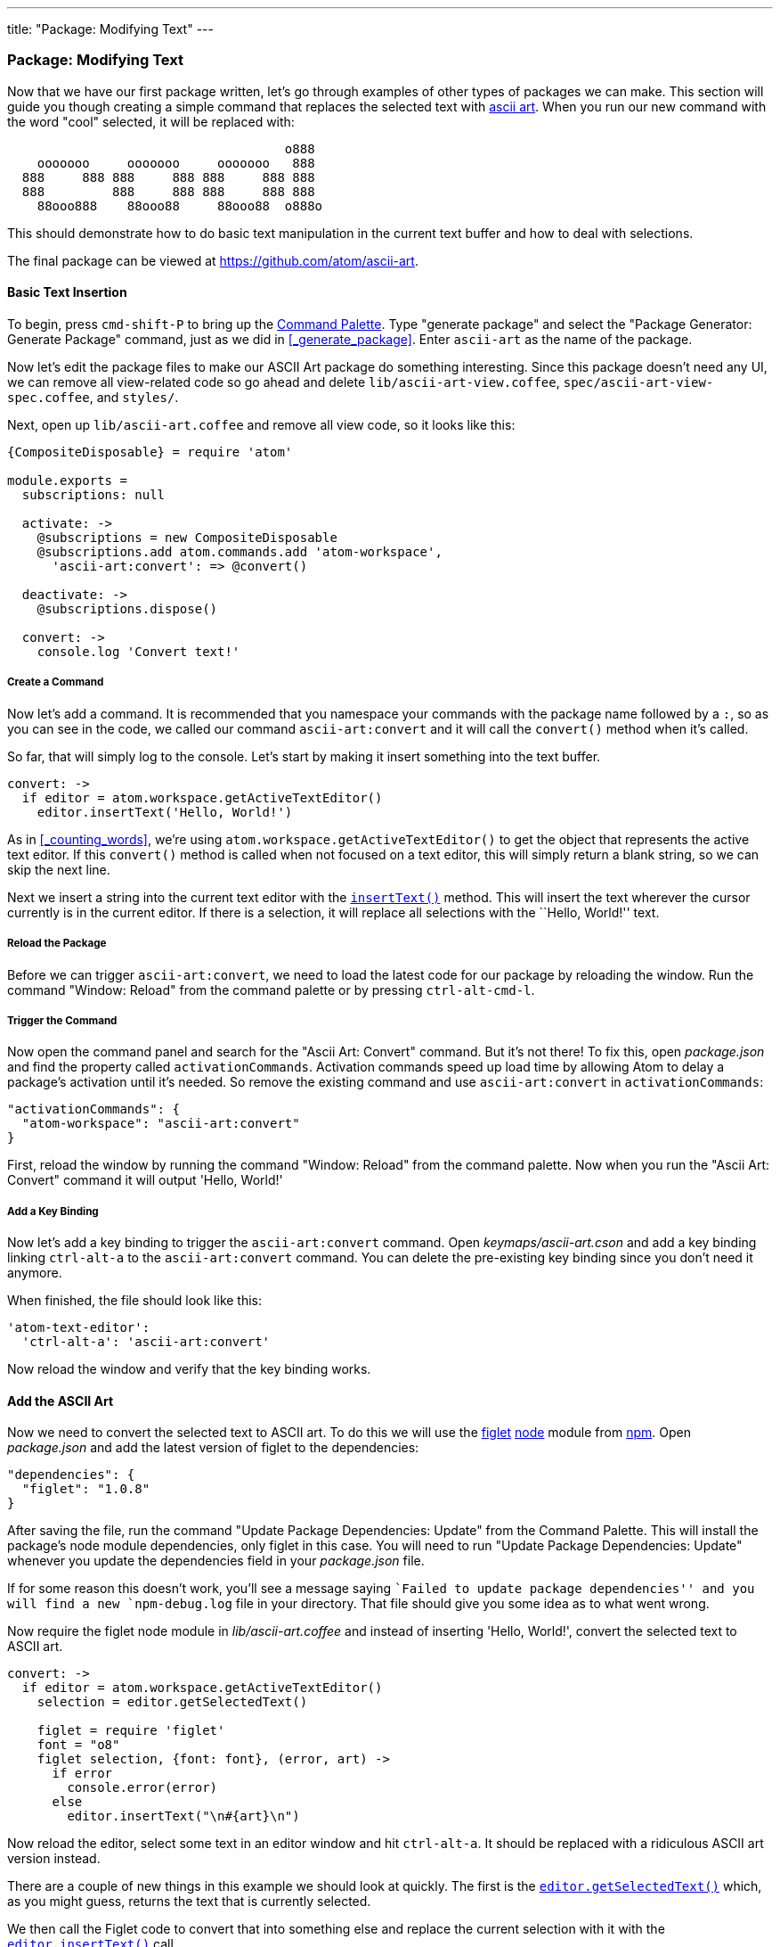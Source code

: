 ---
title: "Package: Modifying Text"
---
[[_package_modifying_text]]
=== Package: Modifying Text

Now that we have our first package written, let's go through examples of other types of packages we can make. This section will guide you though creating a simple command that replaces the selected text with https://en.wikipedia.org/wiki/ASCII_art[ascii art]. When you run our new command with the word "cool" selected, it will be replaced with:

```
                                     o888
    ooooooo     ooooooo     ooooooo   888
  888     888 888     888 888     888 888
  888         888     888 888     888 888
    88ooo888    88ooo88     88ooo88  o888o

```

This should demonstrate how to do basic text manipulation in the current text buffer and how to deal with selections.

The final package can be viewed at https://github.com/atom/ascii-art.

==== Basic Text Insertion

To begin, press `cmd-shift-P` to bring up the https://github.com/atom/command-palette[Command
Palette]. Type "generate package" and
select the "Package Generator: Generate Package" command, just as we did in <<_generate_package>>. Enter `ascii-art` as the name of the package.

Now let's edit the package files to make our ASCII Art package do something interesting. Since this package doesn't need any UI, we can remove all view-related code so go ahead and delete `lib/ascii-art-view.coffee`, `spec/ascii-art-view-spec.coffee`, and `styles/`.

Next, open up `lib/ascii-art.coffee` and remove all view code, so it looks like this:

```coffeescript
{CompositeDisposable} = require 'atom'

module.exports =
  subscriptions: null

  activate: ->
    @subscriptions = new CompositeDisposable
    @subscriptions.add atom.commands.add 'atom-workspace',
      'ascii-art:convert': => @convert()

  deactivate: ->
    @subscriptions.dispose()

  convert: ->
    console.log 'Convert text!'
```

===== Create a Command

Now let's add a command. It is recommended that you namespace your commands with the package name followed by a `:`, so as you can see in the code, we called our command `ascii-art:convert` and it will call the `convert()` method when it's called.

So far, that will simply log to the console. Let's start by making it insert something into the text buffer.

```coffeescript
convert: ->
  if editor = atom.workspace.getActiveTextEditor()
    editor.insertText('Hello, World!')
```

As in <<_counting_words>>, we're using `atom.workspace.getActiveTextEditor()` to get the object that represents the active text editor. If this `convert()` method is called when not focused on a text editor, this will simply return a blank string, so we can skip the next line.

Next we insert a string into the current text editor with the https://atom.io/docs/api/latest/TextEditor#instance-insertText[`insertText()`] method. This will insert the text wherever the cursor currently is in the current editor. If there is a selection, it will replace all selections with the ``Hello, World!'' text.

===== Reload the Package

Before we can trigger `ascii-art:convert`, we need to load the latest code for our package by reloading the window. Run the command "Window: Reload" from the command palette or by pressing `ctrl-alt-cmd-l`.

===== Trigger the Command

Now open the command panel and search for the "Ascii Art: Convert" command. But it's not there! To fix this, open _package.json_ and find the property called `activationCommands`. Activation commands speed up load time by allowing Atom to delay a package's activation until it's needed. So remove the existing command and use `ascii-art:convert` in `activationCommands`:

```json
"activationCommands": {
  "atom-workspace": "ascii-art:convert"
}
```

First, reload the window by running the command "Window: Reload" from the command palette. Now when you run the "Ascii Art: Convert" command it will output 'Hello, World!'

===== Add a Key Binding

Now let's add a key binding to trigger the `ascii-art:convert` command. Open _keymaps/ascii-art.cson_ and add a key binding linking `ctrl-alt-a` to the `ascii-art:convert` command. You can delete the pre-existing key binding since you don't need it anymore.

When finished, the file should look like this:

```coffeescript
'atom-text-editor':
  'ctrl-alt-a': 'ascii-art:convert'
```

Now reload the window and verify that the key binding works.

==== Add the ASCII Art

Now we need to convert the selected text to ASCII art. To do this we will use the https://npmjs.org/package/figlet[figlet] http://nodejs.org/[node] module from https://npmjs.org/[npm]. Open _package.json_ and add the latest version of figlet to the dependencies:

```json
"dependencies": {
  "figlet": "1.0.8"
}
```

After saving the file, run the command "Update Package Dependencies: Update" from the Command Palette. This will install the package's node module dependencies, only figlet in this case. You will need to run "Update Package Dependencies: Update" whenever you update the dependencies field in your _package.json_ file.

If for some reason this doesn't work, you'll see a message saying ``Failed to update package dependencies'' and you will find a new `npm-debug.log` file in your directory. That file should give you some idea as to what went wrong.

Now require the figlet node module in _lib/ascii-art.coffee_ and instead of inserting 'Hello, World!', convert the selected text to ASCII art.

```coffeescript
convert: ->
  if editor = atom.workspace.getActiveTextEditor()
    selection = editor.getSelectedText()

    figlet = require 'figlet'
    font = "o8"
    figlet selection, {font: font}, (error, art) ->
      if error
        console.error(error)
      else
        editor.insertText("\n#{art}\n")
```

Now reload the editor, select some text in an editor window and hit `ctrl-alt-a`. It should be replaced with a ridiculous ASCII art version instead.

There are a couple of new things in this example we should look at quickly. The first is the https://atom.io/docs/api/latest/TextEditor#instance-getSelectedText[`editor.getSelectedText()`] which, as you might guess, returns the text that is currently selected.

We then call the Figlet code to convert that into something else and replace the current selection with it with the https://atom.io/docs/api/latest/TextEditor#instance-insertText[`editor.insertText()`] call.

==== Summary

In this section, we've made a UI-less package that takes selected text and replaces it with a processed version. This could be helpful in creating linters or checkers for your code.
